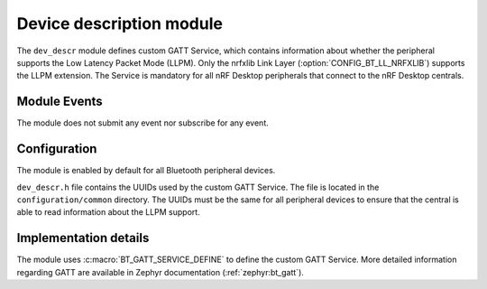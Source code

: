 .. _dev_descr:

Device description module
#########################

The ``dev_descr`` module defines custom GATT Service, which contains information about whether the peripheral supports the Low Latency Packet Mode (LLPM).
Only the nrfxlib Link Layer (:option:`CONFIG_BT_LL_NRFXLIB`) supports the LLPM extension.
The Service is mandatory for all nRF Desktop peripherals that connect to the nRF Desktop centrals.

Module Events
*************

The module does not submit any event nor subscribe for any event.

Configuration
*************

The module is enabled by default for all Bluetooth peripheral devices.

``dev_descr.h`` file contains the UUIDs used by the custom GATT Service.
The file is located in the ``configuration/common`` directory.
The UUIDs must be the same for all peripheral devices to ensure that the central is able to read information about the LLPM support.

Implementation details
**********************

The module uses :c:macro:`BT_GATT_SERVICE_DEFINE` to define the custom GATT Service.
More detailed information regarding GATT are available in Zephyr documentation (:ref:`zephyr:bt_gatt`).
